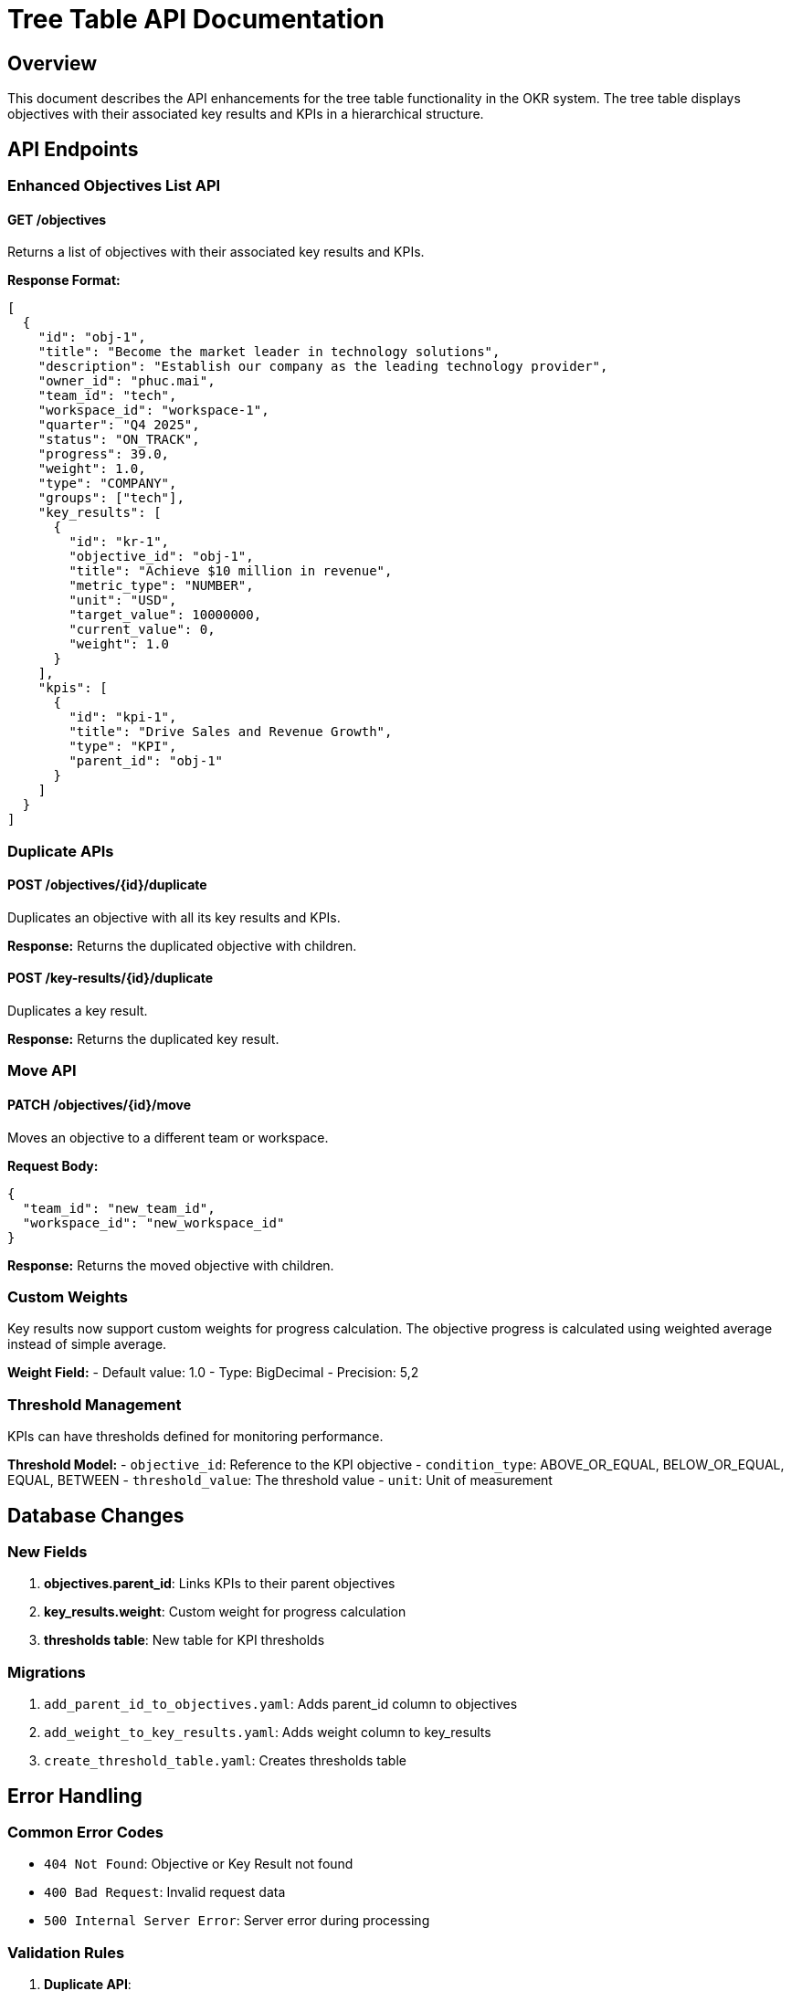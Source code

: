 = Tree Table API Documentation

== Overview

This document describes the API enhancements for the tree table functionality in the OKR system. The tree table displays objectives with their associated key results and KPIs in a hierarchical structure.

== API Endpoints

=== Enhanced Objectives List API

==== GET /objectives

Returns a list of objectives with their associated key results and KPIs.

**Response Format:**

[source,json]
----
[
  {
    "id": "obj-1",
    "title": "Become the market leader in technology solutions",
    "description": "Establish our company as the leading technology provider",
    "owner_id": "phuc.mai",
    "team_id": "tech",
    "workspace_id": "workspace-1",
    "quarter": "Q4 2025",
    "status": "ON_TRACK",
    "progress": 39.0,
    "weight": 1.0,
    "type": "COMPANY",
    "groups": ["tech"],
    "key_results": [
      {
        "id": "kr-1",
        "objective_id": "obj-1",
        "title": "Achieve $10 million in revenue",
        "metric_type": "NUMBER",
        "unit": "USD",
        "target_value": 10000000,
        "current_value": 0,
        "weight": 1.0
      }
    ],
    "kpis": [
      {
        "id": "kpi-1",
        "title": "Drive Sales and Revenue Growth",
        "type": "KPI",
        "parent_id": "obj-1"
      }
    ]
  }
]
----

=== Duplicate APIs

==== POST /objectives/{id}/duplicate

Duplicates an objective with all its key results and KPIs.

**Response:** Returns the duplicated objective with children.

==== POST /key-results/{id}/duplicate

Duplicates a key result.

**Response:** Returns the duplicated key result.

=== Move API

==== PATCH /objectives/{id}/move

Moves an objective to a different team or workspace.

**Request Body:**

[source,json]
----
{
  "team_id": "new_team_id",
  "workspace_id": "new_workspace_id"
}
----

**Response:** Returns the moved objective with children.

=== Custom Weights

Key results now support custom weights for progress calculation. The objective progress is calculated using weighted average instead of simple average.

**Weight Field:**
- Default value: 1.0
- Type: BigDecimal
- Precision: 5,2

=== Threshold Management

KPIs can have thresholds defined for monitoring performance.

**Threshold Model:**
- `objective_id`: Reference to the KPI objective
- `condition_type`: ABOVE_OR_EQUAL, BELOW_OR_EQUAL, EQUAL, BETWEEN
- `threshold_value`: The threshold value
- `unit`: Unit of measurement

== Database Changes

=== New Fields

1. **objectives.parent_id**: Links KPIs to their parent objectives
2. **key_results.weight**: Custom weight for progress calculation
3. **thresholds table**: New table for KPI thresholds

=== Migrations

1. `add_parent_id_to_objectives.yaml`: Adds parent_id column to objectives
2. `add_weight_to_key_results.yaml`: Adds weight column to key_results
3. `create_threshold_table.yaml`: Creates thresholds table

== Error Handling

=== Common Error Codes

- `404 Not Found`: Objective or Key Result not found
- `400 Bad Request`: Invalid request data
- `500 Internal Server Error`: Server error during processing

=== Validation Rules

1. **Duplicate API**: 
   - Objective must exist
   - Key results are duplicated with reset current values
   - KPIs are duplicated with reset progress

2. **Move API**:
   - At least one of team_id or workspace_id must be provided
   - User must have permission to move to target team/workspace

3. **Weight Field**:
   - Must be non-negative
   - Defaults to 1.0 if not provided

== Performance Considerations

1. **N+1 Query Problem**: The enhanced list API loads key results and KPIs for each objective. Consider implementing batch loading for large datasets.

2. **Weighted Progress Calculation**: The new weighted average calculation is more complex but provides better accuracy for progress tracking.

3. **Threshold Queries**: Threshold lookups are performed separately and should be cached for frequently accessed KPIs.

== Future Enhancements

1. **Bulk Operations**: Support for bulk duplicate and move operations
2. **Threshold Alerts**: Real-time notifications when thresholds are exceeded
3. **Progress Analytics**: Advanced analytics for weighted progress tracking
4. **API Versioning**: Version the API to support backward compatibility
